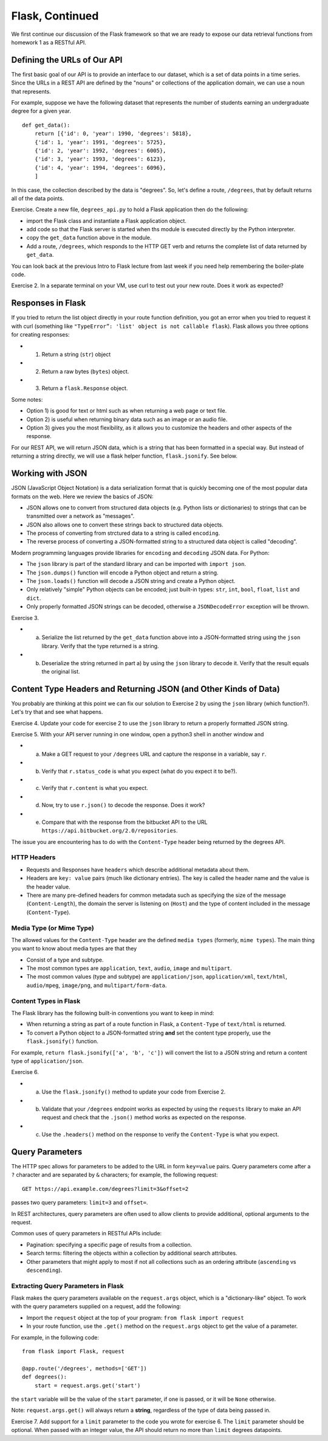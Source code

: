 Flask, Continued
================

We first continue our discussion of the Flask framework so that we are
ready to expose our data retrieval functions from homework 1 as a
RESTful API.

Defining the URLs of Our API
----------------------------

The first basic goal of our API is to provide an interface to our
dataset, which is a set of data points in a time series. Since the URLs
in a REST API are defined by the "nouns" or collections of the
application domain, we can use a noun that represents.

For example, suppose we have the following dataset that represents the
number of students earning an undergraduate degree for a given year.

::

    def get_data():
        return [{'id': 0, 'year': 1990, 'degrees': 5818},
        {'id': 1, 'year': 1991, 'degrees': 5725},
        {'id': 2, 'year': 1992, 'degrees': 6005},
        {'id': 3, 'year': 1993, 'degrees': 6123},
        {'id': 4, 'year': 1994, 'degrees': 6096},
        ]

In this case, the collection described by the data is "degrees". So,
let's define a route, ``/degrees``, that by default returns all of the
data points.

Exercise. Create a new file, ``degrees_api.py`` to hold a Flask
application then do the following:

-  import the Flask class and instantiate a Flask application object.
-  add code so that the Flask server is started when ths module is
   executed directly by the Python interpreter.
-  copy the ``get_data`` function above in the module.
-  Add a route, ``/degrees``, which responds to the HTTP GET verb and
   returns the complete list of data returned by ``get_data``.

You can look back at the previous Intro to Flask lecture from last week
if you need help remembering the boiler-plate code.

Exercise 2. In a separate terminal on your VM, use curl to test out your
new route. Does it work as expected?

Responses in Flask
------------------

If you tried to return the list object directly in your route function
definition, you got an error when you tried to request it with curl
(something like ``"TypeError”: 'list' object is not callable flask``).
Flask allows you three options for creating responses:

-  

   1) Return a string (``str``) object

-  

   2) Return a raw bytes (``bytes``) object.

-  

   3) Return a ``flask.Response`` object.

Some notes:

-  Option 1) is good for text or html such as when returning a web page
   or text file.
-  Option 2) is useful when returning binary data such as an image or an
   audio file.
-  Option 3) gives you the most flexibility, as it allows you to
   customize the headers and other aspects of the response.

For our REST API, we will return JSON data, which is a string that has
been formatted in a special way. But instead of returning a string
directly, we will use a flask helper function, ``flask.jsonify``. See
below.

Working with JSON
-----------------

JSON (JavaScript Object Notation) is a data serialization format that is
quickly becoming one of the most popular data formats on the web. Here
we review the basics of JSON:

-  JSON allows one to convert from structured data objects (e.g. Python
   lists or dictionaries) to strings that can be transmitted over a
   network as "messages".
-  JSON also allows one to convert these strings back to structured data
   objects.
-  The process of converting from strctured data to a string is called
   ``encoding``.
-  The reverse process of converting a JSON-formatted string to a
   structured data object is called "decoding".

Modern programming languages provide libraries for ``encoding`` and
``decoding`` JSON data. For Python:

-  The ``json`` library is part of the standard library and can be
   imported with ``import json``.
-  The ``json.dumps()`` function will encode a Python object and return
   a string.
-  The ``json.loads()`` function will decode a JSON string and create a
   Python object.
-  Only relatively "simple" Python objects can be encoded; just built-in
   types: ``str``, ``int``, ``bool``, ``float``, ``list`` and ``dict``.
-  Only properly formatted JSON strings can be decoded, otherwise a
   ``JSONDecodeError`` exception will be thrown.

Exercise 3.

-  

   a) Serialize the list returned by the ``get_data`` function above
      into a JSON-formatted string using the ``json`` library. Verify
      that the type returned is a string.

-  

   b) Deserialize the string returned in part a) by using the ``json``
      library to decode it. Verify that the result equals the original
      list.

Content Type Headers and Returning JSON (and Other Kinds of Data)
-----------------------------------------------------------------

You probably are thinking at this point we can fix our solution to
Exercise 2 by using the ``json`` library (which function?). Let's try
that and see what happens.

Exercise 4. Update your code for exercise 2 to use the ``json`` library
to return a properly formatted JSON string.

Exercise 5. With your API server running in one window, open a python3
shell in another window and

-  

   a. Make a GET request to your ``/degrees`` URL and capture the
      response in a variable, say ``r``.

-  

   b. Verify that ``r.status_code`` is what you expect (what do you
      expect it to be?).

-  

   c. Verify that ``r.content`` is what you expect.

-  

   d. Now, try to use ``r.json()`` to decode the response. Does it work?

-  

   e. Compare that with the response from the bitbucket API to the URL
      ``https://api.bitbucket.org/2.0/repositories``.

The issue you are encountering has to do with the ``Content-Type``
header being returned by the degrees API.

HTTP Headers
~~~~~~~~~~~~

-  Requests and Responses have ``headers`` which describe additional
   metadata about them.
-  Headers are ``key: value`` pairs (much like dictionary entries). The
   key is called the header name and the value is the header value.
-  There are many pre-defined headers for common metadata such as
   specifying the size of the message (``Content-Length``), the domain
   the server is listening on (``Host``) and the type of content
   included in the message (``Content-Type``).

Media Type (or Mime Type)
~~~~~~~~~~~~~~~~~~~~~~~~~

The allowed values for the ``Content-Type`` header are the defined
``media types`` (formerly, ``mime types``). The main thing you want to
know about media types are that they

-  Consist of a type and subtype.
-  The most common types are ``application``, ``text``, ``audio``,
   ``image`` and ``multipart``.
-  The most common values (type and subtype) are ``application/json``,
   ``application/xml``, ``text/html``, ``audio/mpeg``, ``image/png``,
   and ``multipart/form-data``.

Content Types in Flask
~~~~~~~~~~~~~~~~~~~~~~

The Flask library has the following built-in conventions you want to
keep in mind:

-  When returning a string as part of a route function in Flask, a
   ``Content-Type`` of ``text/html`` is returned.
-  To convert a Python object to a JSON-formatted string **and** set the
   content type properly, use the ``flask.jsonify()`` function.

For example, ``return flask.jsonify(['a', 'b', 'c'])`` will convert the
list to a JSON string and return a content type of ``application/json``.

Exercise 6.

-  

   a. Use the ``flask.jsonify()`` method to update your code from
      Exercise 2.

-  

   b. Validate that your ``/degrees`` endpoint works as expected by
      using the ``requests`` library to make an API request and check
      that the ``.json()`` method works as expected on the response.

-  

   c. Use the ``.headers()`` method on the response to verify the
      ``Content-Type`` is what you expect.

Query Parameters
----------------

The HTTP spec allows for parameters to be added to the URL in form
``key=value`` pairs. Query parameters come after a ``?`` character and
are separated by ``&`` characters; for example, the following request:

::

      GET https://api.example.com/degrees?limit=3&offset=2

passes two query parameters: ``limit=3`` and ``offset=``.

In REST architectures, query parameters are often used to allow clients
to provide additional, optional arguments to the request.

Common uses of query parameters in RESTful APIs include:

-  Pagination: specifying a specific page of results from a collection.
-  Search terms: filtering the objects within a collection by additional
   search attributes.
-  Other parameters that might apply to most if not all collections such
   as an ordering attribute (``ascending`` vs ``descending``).

Extracting Query Parameters in Flask
~~~~~~~~~~~~~~~~~~~~~~~~~~~~~~~~~~~~

Flask makes the query parameters available on the ``request.args``
object, which is a "dictionary-like" object. To work with the query
parameters supplied on a request, add the following:

-  Import the ``request`` object at the top of your program:
   ``from flask import request``
-  In your route function, use the ``.get()`` method on the
   ``request.args`` object to get the value of a parameter.

For example, in the following code:

::

    from flask import Flask, request

    @app.route('/degrees', methods=['GET'])
    def degrees():
        start = request.args.get('start')

the ``start`` variable will be the value of the ``start`` parameter, if
one is passed, or it will be ``None`` otherwise.

Note: ``request.args.get()`` will always return a **string**, regardless
of the type of data being passed in.

Exercise 7. Add support for a ``limit`` parameter to the code you wrote
for exercise 6. The ``limit`` parameter should be optional. When passed
with an integer value, the API should return no more than ``limit``
degrees datapoints.
